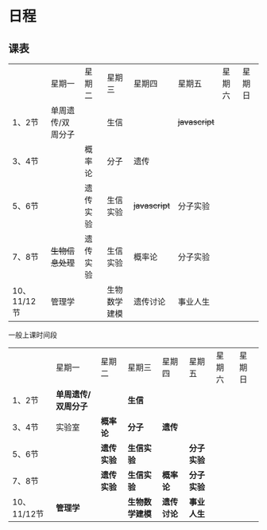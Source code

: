 * 日程

** 课表

||星期一|星期二|星期三|星期四|星期五|星期六|星期日|
|1、2节|单周遗传/双周分子||生信|| +javascript+ |||
|3、4节||概率论|分子|遗传||||
|5、6节||遗传实验|生信实验| +javascript+ |分子实验|||
|7、8节| +生物信息处理+ |遗传实验|生信实验|概率论|分子实验|||
|10、11/12节|管理学||生物数学建模|遗传讨论|事业人生|||

一般上课时间段
||星期一|星期二|星期三|星期四|星期五|星期六|星期日|
|1、2节| *单周遗传/双周分子* || *生信* |||||
|3、4节|实验室| *概率论* | *分子* | *遗传* ||||
|5、6节|| *遗传实验* | *生信实验* || *分子实验* |||
|7、8节|| *遗传实验* | *生信实验* | *概率论* | *分子实验* |||
|10、11/12节| *管理学* || *生物数学建模* | *遗传讨论* | *事业人生* |||

